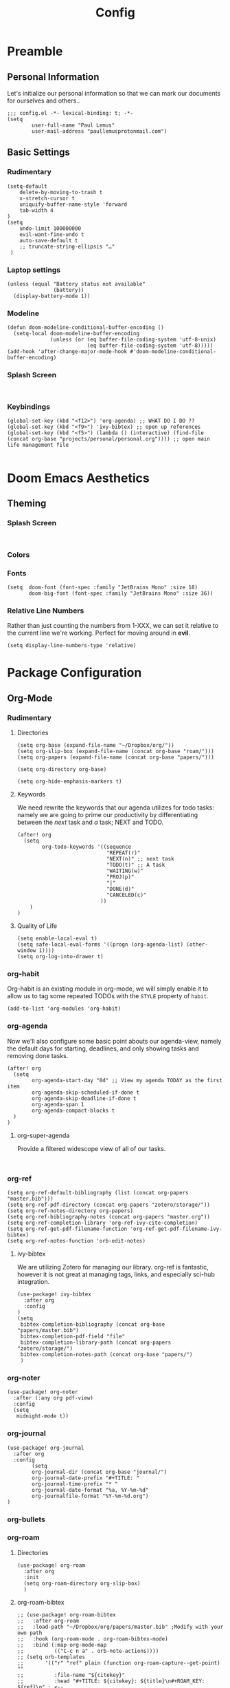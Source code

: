 #+TITLE: Config
#+DESCRIPTION: Literate Configuration for Doom Emacs
#+STARTUP: overview
* Preamble
** Personal Information
Let's initialize our personal information so that we can mark our documents for ourselves and others..
#+BEGIN_SRC elisp
;;; config.el -*- lexical-binding: t; -*-
(setq
        user-full-name "Paul Lemus"
        user-mail-address "paullemusprotonmail.com")
#+END_SRC
** Basic Settings
*** Rudimentary
#+BEGIN_SRC elisp
(setq-default
    delete-by-moving-to-trash t
    x-stretch-cursor t
    uniquify-buffer-name-style 'forward
    tab-width 4
)
(setq
    undo-limit 100000000
    evil-want-fine-undo t
    auto-save-default t
    ;; truncate-string-ellipsis "…"
 )
#+END_SRC

*** Laptop settings
#+BEGIN_SRC elisp
(unless (equal "Battery status not available"
               (battery))
  (display-battery-mode 1))
#+end_src

#+RESULTS:

*** Modeline
#+BEGIN_SRC elisp
(defun doom-modeline-conditional-buffer-encoding ()
  (setq-local doom-modeline-buffer-encoding
              (unless (or (eq buffer-file-coding-system 'utf-8-unix)
                          (eq buffer-file-coding-system 'utf-8)))))
(add-hook 'after-change-major-mode-hook #'doom-modeline-conditional-buffer-encoding)
#+END_SRC

#+RESULTS:

*** Splash Screen
#+BEGIN_SRC elisp

#+END_SRC
*** Keybindings
#+BEGIN_SRC elisp
    (global-set-key (kbd "<f12>") 'org-agenda) ;; WHAT DO I DO ??
    (global-set-key (kbd "<f9>") 'ivy-bibtex) ;; open up references
    (global-set-key (kbd "<f5>") (lambda () (interactive) (find-file (concat org-base "projects/personal/personal.org")))) ;; open main life management file

#+END_SRC
* Doom Emacs Aesthetics
** Theming
*** Splash Screen
#+BEGIN_SRC elisp

#+END_SRC
*** Colors
*** Fonts
#+BEGIN_SRC elisp
(setq  doom-font (font-spec :family "JetBrains Mono" :size 18)
       doom-big-font (font-spec :family "JetBrains Mono" :size 36))
#+END_SRC
*** Relative Line Numbers
Rather than just counting the numbers from 1-XXX, we can set it relative to the current line we're working. Perfect for moving around in *evil*.
#+BEGIN_SRC elisp
(setq display-line-numbers-type 'relative)
#+END_SRC

* Package Configuration
** Org-Mode
*** Rudimentary
**** Directories
#+BEGIN_SRC elisp
(setq org-base (expand-file-name "~/Dropbox/org/"))
(setq org-slip-box (expand-file-name (concat org-base "roam/")))
(setq org-papers (expand-file-name (concat org-base "papers/")))

(setq org-directory org-base)

(setq org-hide-emphasis-markers t)
#+END_SRC
**** Keywords
We need rewrite the keywords that our agenda utilizes for todo tasks: namely we are going to prime our productivity by differentiating between the /next/ task and /a/ task; NEXT and TODO.

#+BEGIN_SRC elisp
(after! org
  (setq
        org-todo-keywords '((sequence
                             "REPEAT(r)"
                             "NEXT(n)" ;; next task
                             "TODO(t)" ;; A task
                             "WAITING(w)"
                             "PROJ(p)"
                             "|"
                             "DONE(d)"
                             "CANCELED(c)"
                           ))
    )
)
#+END_SRC
**** Quality of Life
#+BEGIN_SRC elisp
(setq enable-local-eval t)
(setq safe-local-eval-forms '((progn (org-agenda-list) (other-window 1))))
(setq org-log-into-drawer t)
#+END_SRC
*** org-habit
Org-habit is an existing module in org-mode, we will simply enable it to allow us to tag some repeated TODOs with the =STYLE= property of =habit=.
#+BEGIN_SRC elisp
(add-to-list 'org-modules 'org-habit)
#+END_SRC

*** org-agenda

Now we'll also configure some basic point abouts our agenda-view, namely the default days for starting, deadlines, and only showing tasks and removing done tasks.

#+BEGIN_SRC elisp
(after! org
  (setq
        org-agenda-start-day "0d" ;; View my agenda TODAY as the first item
        org-agenda-skip-scheduled-if-done t
        org-agenda-skip-deadline-if-done t
        org-agenda-span 1
        org-agenda-compact-blocks t
  )
)
#+END_SRC

**** org-super-agenda
Provide a filtered widescope view of all of our tasks.
#+BEGIN_SRC elisp

#+END_SRC

*** org-ref
#+BEGIN_SRC elisp
(setq org-ref-default-bibliography (list (concat org-papers "master.bib")))
(setq org-ref-pdf-directory (concat org-papers "zotero/storage/"))
(setq org-ref-notes-directory org-papers)
(setq org-ref-bibliography-notes (concat org-papers "master.org"))
(setq org-ref-completion-library 'org-ref-ivy-cite-completion)
(setq org-ref-get-pdf-filename-function 'org-ref-get-pdf-filename-ivy-bibtex)
(setq org-ref-notes-function 'orb-edit-notes)
#+END_SRC
**** ivy-bibtex
We are utilizing Zotero for managing our library. org-ref is fantastic, however it is not great at managing tags, links, and especially sci-hub integration.
#+BEGIN_SRC elisp
(use-package! ivy-bibtex
  :after org
  :config
)
(setq
 bibtex-completion-bibliography (concat org-base "papers/master.bib")
 bibtex-completion-pdf-field "file"
 bibtex-completion-library-path (concat org-papers "zotero/storage/")
 bibtex-completion-notes-path (concat org-base "papers/")
 )
#+END_SRC
*** org-noter
#+BEGIN_SRC elisp
(use-package! org-noter
  :after (:any org pdf-view)
  :config
  (setq
   midnight-mode t))
#+END_SRC
*** org-journal
#+BEGIN_SRC elisp
(use-package! org-journal
  :after org
  :config
        (setq
        org-journal-dir (concat org-base "journal/")
        org-journal-date-prefix "#+TITLE: "
        org-journal-time-prefix "* "
        org-journal-date-format "%a, %Y-%m-%d"
        org-journalfile-format "%Y-%m-%d.org")
)
#+END_SRC

*** org-bullets
*** org-roam
**** Directories
        #+BEGIN_SRC elisp
(use-package! org-roam
  :after org
  :init
  (setq org-roam-directory org-slip-box)
  )
        #+END_SRC

**** org-roam-bibtex
#+BEGIN_SRC elisp
;; (use-package! org-roam-bibtex
;;   :after org-roam
;;   :load-path "~/Dropbox/org/papers/master.bib" ;Modify with your own path
;;   :hook (org-roam-mode . org-roam-bibtex-mode)
;;   :bind (:map org-mode-map
;;          (("C-c n a" . orb-note-actions))))
;; (setq orb-templates
;;       '(("r" "ref" plain (function org-roam-capture--get-point) ""
;;          :file-name "${citekey}"
;;          :head "#+TITLE: ${citekey}: ${title}\n#+ROAM_KEY: ${ref}\n" ; <--
;;          :unnarrowed t)))
;; (setq orb-preformat-keywords   '(("citekey" . "=key=") "title" "url" "file" "author-or-editor" "keywords"))

;; (setq orb-templates
;;       '(("n" "ref+noter" plain (function org-roam-capture--get-point)
;;          ""
;;          :file-name "${slug}"
;;          :head "#+TITLE: ${citekey}: ${title}\n#+ROAM_KEY: ${ref}\n#+ROAM_TAGS:

;; - tags ::
;; - keywords :: ${keywords}
;; \* ${title}
;; :PROPERTIES:
;; :Custom_ID: ${citekey}
;; :URL: ${url}
;; :AUTHOR: ${author-or-editor}
;; :NOTER_DOCUMENT: %(orb-process-file-field \"${citekey}\")
;; :NOTER_PAGE:
;; :END:")))
#+END_SRC

**** org-roam-server
#+BEGIN_SRC elisp
(use-package! org-roam-server
  :after org-roam
  :config
  (setq org-roam-server-host "127.0.0.1"
        org-roam-server-port 8080
        org-roam-server-authenticate nil
        org-roam-server-export-inline-images t
        org-roam-server-serve-files nil
        org-roam-server-served-file-extensions '("pdf" "mp4" "ogv")
        org-roam-server-network-poll t
        org-roam-server-network-arrows nil
        org-roam-server-network-label-truncate t
        org-roam-server-network-label-truncate-length 60
        org-roam-server-network-label-wrap-length 20))
#+END_SRC
